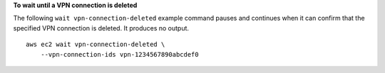 **To wait until a VPN connection is deleted**

The following ``wait vpn-connection-deleted`` example command pauses and continues when it can confirm that the specified VPN connection is deleted. It produces no output. ::

    aws ec2 wait vpn-connection-deleted \
        --vpn-connection-ids vpn-1234567890abcdef0
